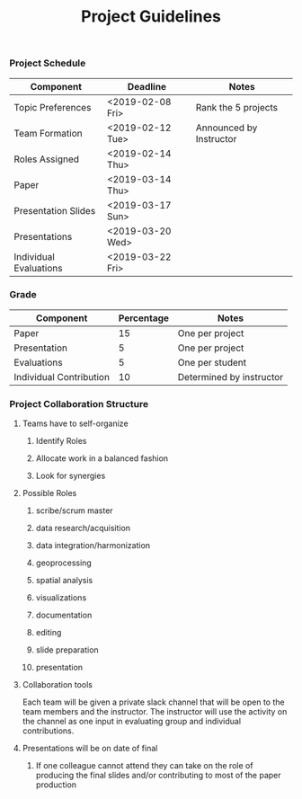 #+TITLE: Project Guidelines


*** Project Schedule
| Component              | Deadline         | Notes                   |
|------------------------+------------------+-------------------------|
| Topic Preferences      | <2019-02-08 Fri> | Rank the 5 projects     |
| Team Formation         | <2019-02-12 Tue> | Announced by Instructor |
| Roles Assigned         | <2019-02-14 Thu> |                         |
| Paper                  | <2019-03-14 Thu> |                         |
| Presentation Slides    | <2019-03-17 Sun> |                         |
| Presentations          | <2019-03-20 Wed> |                         |
| Individual Evaluations | <2019-03-22 Fri> |                         |
*** Grade
| Component               | Percentage | Notes                    |
|-------------------------+------------+--------------------------|
| Paper                   |         15 | One per project          |
| Presentation            |          5 | One per project          |
| Evaluations             |          5 | One per student          |
| Individual Contribution |         10 | Determined by instructor |

*** Project Collaboration Structure 
**** Teams have to self-organize
***** Identify Roles
***** Allocate work in a balanced fashion
***** Look for synergies
**** Possible Roles
***** scribe/scrum master
***** data research/acquisition
***** data integration/harmonization
***** geoprocessing
***** spatial analysis
***** visualizations
***** documentation
***** editing
***** slide preparation
***** presentation
**** Collaboration tools
Each team will be given a private slack channel that will be open to the team
members and the instructor. The instructor will use the activity on the channel
as one input in evaluating group and individual contributions.

**** Presentations will be on date of final
***** If one colleague cannot attend they can take on the role of producing the final slides and/or contributing to most of the paper production
